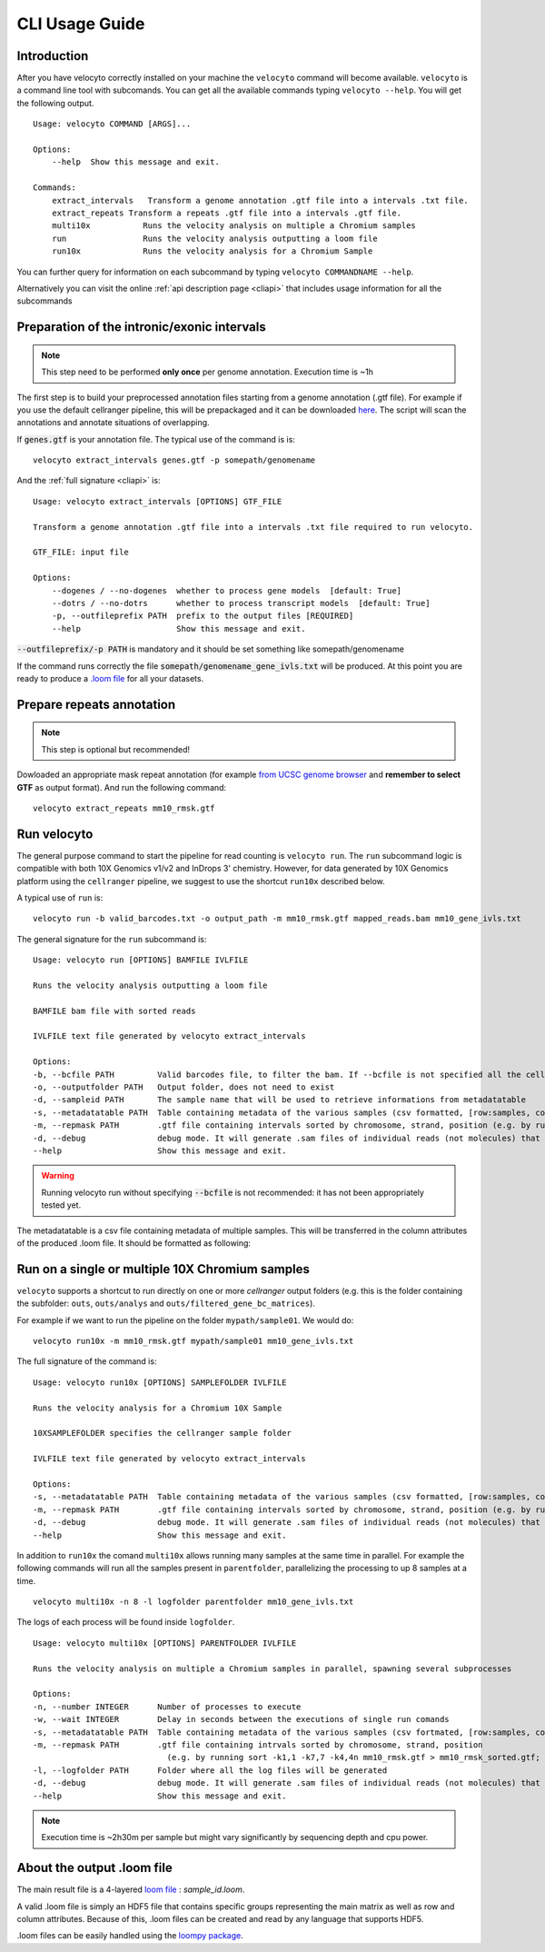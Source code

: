 .. _cli:

CLI Usage Guide
===============

Introduction
------------

After you have velocyto correctly installed on your machine the ``velocyto`` command will become available.
``velocyto`` is a command line tool with subcomands. You can get all the available commands typing ``velocyto --help``. You will get the following output.

::

    Usage: velocyto COMMAND [ARGS]...

    Options:
        --help  Show this message and exit.

    Commands:
        extract_intervals   Transform a genome annotation .gtf file into a intervals .txt file.
        extract_repeats Transform a repeats .gtf file into a intervals .gtf file.
        multi10x           Runs the velocity analysis on multiple a Chromium samples
        run                Runs the velocity analysis outputting a loom file
        run10x             Runs the velocity analysis for a Chromium Sample

You can further query for information on each subcommand by typing ``velocyto COMMANDNAME --help``.

Alternatively you can visit the online :ref:`api description page <cliapi>` that includes usage information for all the subcommands

Preparation of the intronic/exonic intervals
--------------------------------------------
.. note::
   This step need to be performed **only once** per genome annotation. Execution time is ~1h

The first step is to build your preprocessed annotation files starting from a genome annotation (.gtf file).
For example if you use the default cellranger pipeline, this will be prepackaged and it can be downloaded `here <https://support.10xgenomics.com/single-cell-gene-expression/software/pipelines/latest/advanced/references>`_. 
The script will scan the annotations and annotate situations of overlapping.

If :code:`genes.gtf` is your annotation file. The typical use of the command is is:

::

    velocyto extract_intervals genes.gtf -p somepath/genomename

And the :ref:`full signature <cliapi>` is:

::

    Usage: velocyto extract_intervals [OPTIONS] GTF_FILE

    Transform a genome annotation .gtf file into a intervals .txt file required to run velocyto.

    GTF_FILE: input file

    Options:
        --dogenes / --no-dogenes  whether to process gene models  [default: True]
        --dotrs / --no-dotrs      whether to process transcript models  [default: True]
        -p, --outfileprefix PATH  prefix to the output files [REQUIRED]
        --help                    Show this message and exit.


:code:`--outfileprefix/-p PATH` is mandatory and it should be set something like somepath/genomename

If the command runs correctly the file :code:`somepath/genomename_gene_ivls.txt` will be produced.
At this point you are ready to produce a `.loom file <https://github.com/linnarsson-lab/loompy>`_ for all your datasets.



Prepare repeats annotation
--------------------------
.. note::
   This step is optional but recommended!

Dowloaded an appropriate mask repeat annotation (for example `from UCSC genome browser <https://genome.ucsc.edu/cgi-bin/hgTables?hgsid=611454127_NtvlaW6xBSIRYJEBI0iRDEWisITa&clade=mammal&org=Mouse&db=mm10&hgta_group=allTracks&hgta_track=rmsk&hgta_table=0&hgta_regionType=genome&position=chr12%3A56694976-56714605&hgta_outputType=primaryTable&hgta_outFileName=mm10_rmsk.gtf>`_ and **remember to select GTF**  as output format).
And run the following command:

::

    velocyto extract_repeats mm10_rmsk.gtf


Run velocyto
------------

The general purpose command to start the pipeline for read counting is ``velocyto run``. The ``run`` subcommand logic is compatible with both 10X Genomics v1/v2 and InDrops 3' chemistry.
However, for data generated by 10X Genomics platform using the ``cellranger`` pipeline, we suggest to use the shortcut ``run10x`` described below.

A typical use of ``run`` is:

::

    velocyto run -b valid_barcodes.txt -o output_path -m mm10_rmsk.gtf mapped_reads.bam mm10_gene_ivls.txt


The general signature for the ``run`` subcommand is:

::

    Usage: velocyto run [OPTIONS] BAMFILE IVLFILE

    Runs the velocity analysis outputting a loom file

    BAMFILE bam file with sorted reads

    IVLFILE text file generated by velocyto extract_intervals

    Options:
    -b, --bcfile PATH         Valid barcodes file, to filter the bam. If --bcfile is not specified all the cell barcodes will be included. Cell barcodes should be specified in the bcfile as the CB tag of each read
    -o, --outputfolder PATH   Output folder, does not need to exist
    -d, --sampleid PATH       The sample name that will be used to retrieve informations from metadatatable
    -s, --metadatatable PATH  Table containing metadata of the various samples (csv formatted, [row:samples, col:entry])
    -m, --repmask PATH        .gtf file containing intervals sorted by chromosome, strand, position (e.g. by running sort -k1,1 -k7,7 -k4,4n mm10_rmsk.gtf > mm10_rmsk_sorted.gtf; velocyto extract_repeats mm10_rmsk_sorted.gtf)
    -d, --debug               debug mode. It will generate .sam files of individual reads (not molecules) that are identified as exons, introns, ambiguous and chimeras
    --help                    Show this message and exit.


.. warning::
   Running velocyto run without specifying :code:`--bcfile` is not recommended:  it has not been appropriately tested yet.

The metadatatable is a csv file containing metadata of multiple samples. This will be transferred in the column attributes of the produced .loom file. It should be formatted as following:

Run on a single or multiple 10X Chromium samples
------------------------------------------------

``velocyto`` supports a shortcut to run directly on one or more `cellranger` output folders (e.g. this is the folder containing the subfolder: ``outs``, ``outs/analys`` and ``outs/filtered_gene_bc_matrices``).

For example if we want to run the pipeline on the folder ``mypath/sample01``. We would do:

::

    velocyto run10x -m mm10_rmsk.gtf mypath/sample01 mm10_gene_ivls.txt

The full signature of the command is:

::

    Usage: velocyto run10x [OPTIONS] SAMPLEFOLDER IVLFILE

    Runs the velocity analysis for a Chromium 10X Sample

    10XSAMPLEFOLDER specifies the cellranger sample folder

    IVLFILE text file generated by velocyto extract_intervals

    Options:
    -s, --metadatatable PATH  Table containing metadata of the various samples (csv formatted, [row:samples, col:entry])
    -m, --repmask PATH        .gtf file containing intervals sorted by chromosome, strand, position (e.g. by running: velocyto extract_repeats mm10_rmsk_sorted.gtf)
    -d, --debug               debug mode. It will generate .sam files of individual reads (not molecules) that are identified as exons, introns, ambiguous and chimeras
    --help                    Show this message and exit.

In addition to ``run10x`` the comand ``multi10x`` allows running many samples at the same time in parallel.
For example the following commands will run all the samples present in ``parentfolder``, parallelizing the processing to up 8 samples at a time.

::

    velocyto multi10x -n 8 -l logfolder parentfolder mm10_gene_ivls.txt

The logs of each process will be found inside ``logfolder``.

::

    Usage: velocyto multi10x [OPTIONS] PARENTFOLDER IVLFILE

    Runs the velocity analysis on multiple a Chromium samples in parallel, spawning several subprocesses

    Options:
    -n, --number INTEGER      Number of processes to execute
    -w, --wait INTEGER        Delay in seconds between the executions of single run comands
    -s, --metadatatable PATH  Table containing metadata of the various samples (csv fortmated, [row:samples, col:entry])
    -m, --repmask PATH        .gtf file containing intrvals sorted by chromosome, strand, position
                                (e.g. by running sort -k1,1 -k7,7 -k4,4n mm10_rmsk.gtf > mm10_rmsk_sorted.gtf; velocyto extract_repeats mm10_rmsk_sorted.gtf)
    -l, --logfolder PATH      Folder where all the log files will be generated
    -d, --debug               debug mode. It will generate .sam files of individual reads (not molecules) that are identified as exons, introns, ambiguous and chimeras
    --help                    Show this message and exit.


.. note::
    Execution time is ~2h30m per sample but might vary significantly by sequencing depth and cpu power. 


About the output .loom file
---------------------------

The main result file is a 4-layered `loom file <http://loompy.org/loompy-docs/format/index.html>`_ : `sample_id.loom`. 

A valid .loom file is simply an HDF5 file that contains specific groups representing the main matrix as well as row and column attributes.
Because of this, .loom files can be created and read by any language that supports HDF5. 

.loom files can be easily handled using the `loompy package <http://loompy.org>`_.
